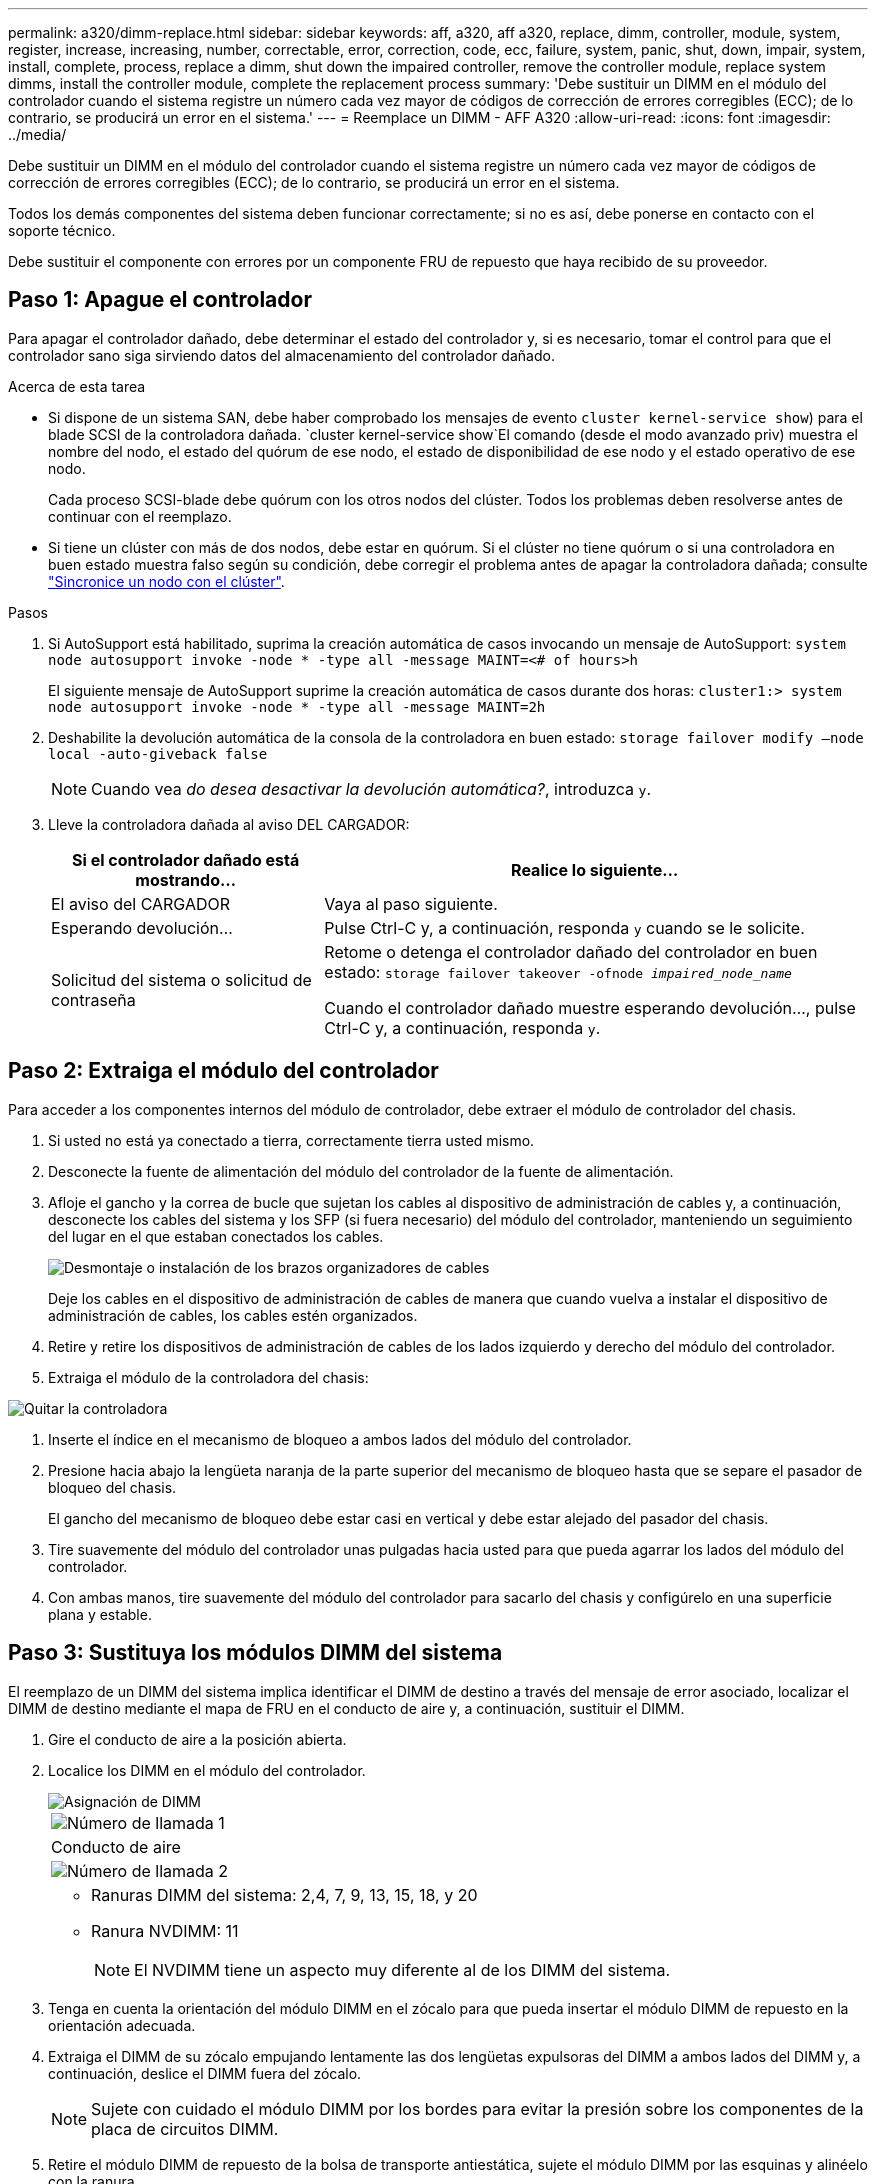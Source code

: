 ---
permalink: a320/dimm-replace.html 
sidebar: sidebar 
keywords: aff, a320, aff a320, replace, dimm, controller, module, system, register, increase, increasing, number, correctable, error, correction, code, ecc, failure, system, panic, shut, down, impair, system, install,  complete, process, replace a dimm, shut down the impaired controller, remove the controller module, replace system dimms, install the controller module, complete the replacement process 
summary: 'Debe sustituir un DIMM en el módulo del controlador cuando el sistema registre un número cada vez mayor de códigos de corrección de errores corregibles (ECC); de lo contrario, se producirá un error en el sistema.' 
---
= Reemplace un DIMM - AFF A320
:allow-uri-read: 
:icons: font
:imagesdir: ../media/


[role="lead"]
Debe sustituir un DIMM en el módulo del controlador cuando el sistema registre un número cada vez mayor de códigos de corrección de errores corregibles (ECC); de lo contrario, se producirá un error en el sistema.

Todos los demás componentes del sistema deben funcionar correctamente; si no es así, debe ponerse en contacto con el soporte técnico.

Debe sustituir el componente con errores por un componente FRU de repuesto que haya recibido de su proveedor.



== Paso 1: Apague el controlador

Para apagar el controlador dañado, debe determinar el estado del controlador y, si es necesario, tomar el control para que el controlador sano siga sirviendo datos del almacenamiento del controlador dañado.

.Acerca de esta tarea
* Si dispone de un sistema SAN, debe haber comprobado los mensajes de evento  `cluster kernel-service show`) para el blade SCSI de la controladora dañada.  `cluster kernel-service show`El comando (desde el modo avanzado priv) muestra el nombre del nodo, el estado del quórum de ese nodo, el estado de disponibilidad de ese nodo y el estado operativo de ese nodo.
+
Cada proceso SCSI-blade debe quórum con los otros nodos del clúster. Todos los problemas deben resolverse antes de continuar con el reemplazo.

* Si tiene un clúster con más de dos nodos, debe estar en quórum. Si el clúster no tiene quórum o si una controladora en buen estado muestra falso según su condición, debe corregir el problema antes de apagar la controladora dañada; consulte link:https://docs.netapp.com/us-en/ontap/system-admin/synchronize-node-cluster-task.html?q=Quorum["Sincronice un nodo con el clúster"^].


.Pasos
. Si AutoSupport está habilitado, suprima la creación automática de casos invocando un mensaje de AutoSupport: `system node autosupport invoke -node * -type all -message MAINT=<# of hours>h`
+
El siguiente mensaje de AutoSupport suprime la creación automática de casos durante dos horas: `cluster1:> system node autosupport invoke -node * -type all -message MAINT=2h`

. Deshabilite la devolución automática de la consola de la controladora en buen estado: `storage failover modify –node local -auto-giveback false`
+

NOTE: Cuando vea _do desea desactivar la devolución automática?_, introduzca `y`.

. Lleve la controladora dañada al aviso DEL CARGADOR:
+
[cols="1,2"]
|===
| Si el controlador dañado está mostrando... | Realice lo siguiente... 


 a| 
El aviso del CARGADOR
 a| 
Vaya al paso siguiente.



 a| 
Esperando devolución...
 a| 
Pulse Ctrl-C y, a continuación, responda `y` cuando se le solicite.



 a| 
Solicitud del sistema o solicitud de contraseña
 a| 
Retome o detenga el controlador dañado del controlador en buen estado: `storage failover takeover -ofnode _impaired_node_name_`

Cuando el controlador dañado muestre esperando devolución..., pulse Ctrl-C y, a continuación, responda `y`.

|===




== Paso 2: Extraiga el módulo del controlador

Para acceder a los componentes internos del módulo de controlador, debe extraer el módulo de controlador del chasis.

. Si usted no está ya conectado a tierra, correctamente tierra usted mismo.
. Desconecte la fuente de alimentación del módulo del controlador de la fuente de alimentación.
. Afloje el gancho y la correa de bucle que sujetan los cables al dispositivo de administración de cables y, a continuación, desconecte los cables del sistema y los SFP (si fuera necesario) del módulo del controlador, manteniendo un seguimiento del lugar en el que estaban conectados los cables.
+
image::../media/drw_a320_cable_management_arms.png[Desmontaje o instalación de los brazos organizadores de cables]

+
Deje los cables en el dispositivo de administración de cables de manera que cuando vuelva a instalar el dispositivo de administración de cables, los cables estén organizados.

. Retire y retire los dispositivos de administración de cables de los lados izquierdo y derecho del módulo del controlador.
. Extraiga el módulo de la controladora del chasis:


image::../media/drw_a320_controller_remove_animated_gif.png[Quitar la controladora]

. Inserte el índice en el mecanismo de bloqueo a ambos lados del módulo del controlador.
. Presione hacia abajo la lengüeta naranja de la parte superior del mecanismo de bloqueo hasta que se separe el pasador de bloqueo del chasis.
+
El gancho del mecanismo de bloqueo debe estar casi en vertical y debe estar alejado del pasador del chasis.

. Tire suavemente del módulo del controlador unas pulgadas hacia usted para que pueda agarrar los lados del módulo del controlador.
. Con ambas manos, tire suavemente del módulo del controlador para sacarlo del chasis y configúrelo en una superficie plana y estable.




== Paso 3: Sustituya los módulos DIMM del sistema

El reemplazo de un DIMM del sistema implica identificar el DIMM de destino a través del mensaje de error asociado, localizar el DIMM de destino mediante el mapa de FRU en el conducto de aire y, a continuación, sustituir el DIMM.

. Gire el conducto de aire a la posición abierta.
. Localice los DIMM en el módulo del controlador.
+
image::../media/drw_a320_dimm_map.png[Asignación de DIMM]

+
|===


 a| 
image:../media/legend_icon_01.png["Número de llamada 1"]
 a| 
Conducto de aire



 a| 
image:../media/legend_icon_02.png["Número de llamada 2"]
 a| 
** Ranuras DIMM del sistema: 2,4, 7, 9, 13, 15, 18, y 20
** Ranura NVDIMM: 11
+

NOTE: El NVDIMM tiene un aspecto muy diferente al de los DIMM del sistema.



|===
. Tenga en cuenta la orientación del módulo DIMM en el zócalo para que pueda insertar el módulo DIMM de repuesto en la orientación adecuada.
. Extraiga el DIMM de su zócalo empujando lentamente las dos lengüetas expulsoras del DIMM a ambos lados del DIMM y, a continuación, deslice el DIMM fuera del zócalo.
+

NOTE: Sujete con cuidado el módulo DIMM por los bordes para evitar la presión sobre los componentes de la placa de circuitos DIMM.

. Retire el módulo DIMM de repuesto de la bolsa de transporte antiestática, sujete el módulo DIMM por las esquinas y alinéelo con la ranura.
+
La muesca entre las patillas del DIMM debe alinearse con la lengüeta del zócalo.

. Asegúrese de que las lengüetas del expulsor DIMM del conector están en posición abierta y, a continuación, inserte el DIMM directamente en la ranura.
+
El módulo DIMM encaja firmemente en la ranura, pero debe entrar fácilmente. Si no es así, realinee el DIMM con la ranura y vuelva a insertarlo.

+

NOTE: Inspeccione visualmente el módulo DIMM para comprobar que está alineado de forma uniforme y completamente insertado en la ranura.

. Empuje con cuidado, pero firmemente, en el borde superior del DIMM hasta que las lengüetas expulsoras encajen en su lugar sobre las muescas de los extremos del DIMM.
. Cierre el conducto de aire.




== Paso 4: Instale el módulo del controlador

Después de reemplazar el componente en el módulo del controlador, debe volver a instalar el módulo del controlador en el chasis.

. Si aún no lo ha hecho, cierre el conducto de aire de la parte posterior del módulo del controlador y vuelva a instalar la cubierta sobre las tarjetas PCIe.
. Alinee el extremo del módulo del controlador con la abertura del chasis y, a continuación, empuje suavemente el módulo del controlador hasta la mitad del sistema.
+
image::../media/drw_a320_controller_install_animated_gif.png[Instalar la controladora]

+

NOTE: No inserte completamente el módulo de la controladora en el chasis hasta que se le indique hacerlo.

. Cablee los puertos de gestión y consola de manera que pueda acceder al sistema para realizar las tareas en las secciones siguientes.
+

NOTE: Conectará el resto de los cables al módulo del controlador más adelante en este procedimiento.

. Complete la reinstalación del módulo del controlador:
+
.. Asegúrese de que los brazos del pestillo están bloqueados en la posición extendida.
.. Con los brazos del pestillo, empuje el módulo del controlador hacia el compartimiento del chasis hasta que se detenga.
.. Presione y sostenga las lengüetas naranjas en la parte superior del mecanismo de bloqueo.
.. Empuje suavemente el módulo de la controladora en el compartimento del chasis hasta que quede alineado con los bordes del chasis.
+

NOTE: Los brazos del mecanismo de bloqueo se deslizan en el chasis.

+
El módulo de la controladora comienza a arrancar tan pronto como se asienta completamente en el chasis.

.. Suelte los pestillos para bloquear el módulo del controlador en su lugar.
.. Recuperar la fuente de alimentación.
.. Si aún no lo ha hecho, vuelva a instalar el dispositivo de administración de cables.






== Paso 5: Restaure el módulo de la controladora a su funcionamiento

Debe volver a conectar el sistema, devolver el módulo de controladora y, a continuación, volver a habilitar el retorno del control automático.

. Recuperar el sistema, según sea necesario.
+
Si ha quitado los convertidores de medios (QSFP o SFP), recuerde volver a instalarlos si está utilizando cables de fibra óptica.

. Devuelva el funcionamiento normal de la controladora y devuelva su almacenamiento: `storage failover giveback -ofnode _impaired_node_name_`
. Si la devolución automática está desactivada, vuelva a habilitarla: `storage failover modify -node local -auto-giveback true`




== Paso 6: Devuelva la pieza que falló a NetApp

Devuelva la pieza que ha fallado a NetApp, como se describe en las instrucciones de RMA que se suministran con el kit. Consulte https://mysupport.netapp.com/site/info/rma["Devolución de piezas y sustituciones"] la página para obtener más información.
